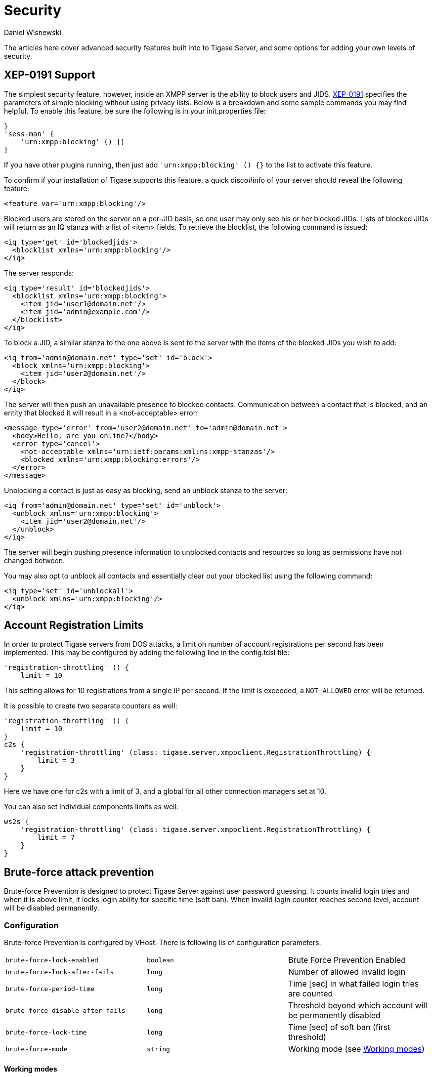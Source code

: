 [[security]]
= Security
:author: Daniel Wisnewski
:version: v2.0, October 2015: Reformatted for Kernel/DSL

The articles here cover advanced security features built into to Tigase Server, and some options for adding your own levels of security.

[[blockingCommand]]
== XEP-0191 Support

The simplest security feature, however, inside an XMPP server is the ability to block users and JIDS. link:http://xmpp.org/extensions/xep-0191[XEP-0191] specifies the parameters of simple blocking without using privacy lists. Below is a breakdown and some sample commands you may find helpful.
To enable this feature, be sure the following is in your init.properties file:
----
}
'sess-man' {
    'urn:xmpp:blocking' () {}
}
----
If you have other plugins running, then just add `'urn:xmpp:blocking' () {}` to the list to activate this feature.


To confirm if your installation of Tigase supports this feature, a quick disco#info of your server should reveal the following feature:
-----
<feature var='urn:xmpp:blocking'/>
-----

Blocked users are stored on the server on a per-JID basis, so one user may only see his or her blocked JIDs.  Lists of blocked JIDs will return as an IQ stanza with a list of <item> fields.  To retrieve the blocklist, the following command is issued:
[source,xml]
-----
<iq type='get' id='blockedjids'>
  <blocklist xmlns='urn:xmpp:blocking'/>
</iq>
-----
The server responds:
[source,xml]
-----
<iq type='result' id='blockedjids'>
  <blocklist xmlns='urn:xmpp:blocking'>
    <item jid='user1@domain.net'/>
    <item jid='admin@example.com'/>
  </blocklist>
</iq>
-----

To block a JID, a similar stanza to the one above is sent to the server with the items of the blocked JIDs you wish to add:
[source,xml]
-----
<iq from='admin@domain.net' type='set' id='block'>
  <block xmlns='urn:xmpp:blocking'>
    <item jid='user2@domain.net'/>
  </block>
</iq>
-----
The server will then push an unavailable presence to blocked contacts.  Communication between a contact that is blocked, and an entity that blocked it will result in a <not-acceptable> error:
[source,xml]
-----
<message type='error' from='user2@domain.net' to='admin@domain.net'>
  <body>Hello, are you online?</body>
  <error type='cancel'>
    <not-acceptable xmlns='urn:ietf:params:xml:ns:xmpp-stanzas'/>
    <blocked xmlns='urn:xmpp:blocking:errors'/>
  </error>
</message>
-----

Unblocking a contact is just as easy as blocking, send an unblock stanza to the server:
[source,xml]
-----
<iq from='admin@domain.net' type='set' id='unblock'>
  <unblock xmlns='urn:xmpp:blocking'>
    <item jid='user2@domain.net'/>
  </unblock>
</iq>
-----
The server will begin pushing presence information to unblocked contacts and resources so long as permissions have not changed between.

You may also opt to unblock all contacts and essentially clear out your blocked list using the following command:
[source,xml]
-----
<iq type='set' id='unblockall'>
  <unblock xmlns='urn:xmpp:blocking'/>
</iq>
-----

[[accountRegLimit]]
== Account Registration Limits

In order to protect Tigase servers from DOS attacks, a limit on number of account registrations per second has been implemented.  This may be configured by adding the following line in the config.tdsl file:
[source,dsl]
-----
'registration-throttling' () {
    limit = 10
-----
This setting allows for 10 registrations from a single IP per second.  If the limit is exceeded, a `NOT_ALLOWED` error will be returned.

It is possible to create two separate counters as well:
[source,dsl]
-----
'registration-throttling' () {
    limit = 10
}
c2s {
    'registration-throttling' (class: tigase.server.xmppclient.RegistrationThrottling) {
        limit = 3
    }
}
-----
Here we have one for c2s with a limit of 3, and a global for all other connection managers set at 10.

You can also set individual components limits as well:
[source,dsl]
-----
ws2s {
    'registration-throttling' (class: tigase.server.xmppclient.RegistrationThrottling) {
        limit = 7
    }
}
-----

[[bruteForcePrevention]]
== Brute-force attack prevention

Brute-force Prevention is designed to protect Tigase Server against user password guessing.
It counts invalid login tries and when it is above limit, it locks login ability for specific time (soft ban).
When invalid login counter reaches second level, account will be disabled permanently.

=== Configuration

Brute-force Prevention is configured by VHost.
There is following lis of configuration parameters:

|======================================
| `brute-force-lock-enabled`        | `boolean` | Brute Force Prevention Enabled
| `brute-force-lock-after-fails`    | `long`    | Number of allowed invalid login
| `brute-force-period-time`         | `long`    | Time [sec] in what failed login tries are counted
| `brute-force-disable-after-fails` | `long`    | Threshold beyond which account will be permanently disabled
| `brute-force-lock-time`           | `long`    | Time [sec] of soft ban (first threshold)
| `brute-force-mode`                | `string`  | Working mode (see <<bruteForcePrevention_WorkingModes>>)
|======================================

[[bruteForcePrevention_WorkingModes]]
==== Working modes

There are three working modes:

- `Ip` - it counts invalid login tries from IP, and locks login ability (soft ban) for IP what reach the threshold
- `IpJid` - it counts tries from IP to specific user account. Soft ban locks ability of login to specific JID from
specific IP.
- `Jid`- similar to `IpJid` but checks only JID. Soft ban locks ability of login to specific JID from all IPs.

NOTE: Only in modes `Jid` and `IpJid` account may be permanently disabled.

==== Permanent ban

In modes `Jid` and `IpJid`, when invalid login counter reach threshold `brute-force-disable-after-fails`, account
status will be set o `disabled`.
To enable it again you should use https://xmpp.org/extensions/xep-0133.html#reenable-users[Re-Enable User] Ad-hoc
Command.